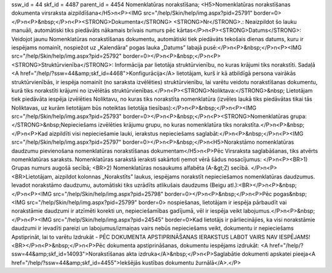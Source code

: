 ssw_id = 44skf_id = 4487parent_id = 4454Nomenklatūras norakstīšana;<H5>Nomenklatūras norakstīšanas dokumenta virsraksta aizpildīšana</H5>\n<P><IMG src="/help/Skin/help/img.aspx?pid=25791" border=0></P>\n<P>&nbsp;</P>\n<P><STRONG>Dokumenta</STRONG> <STRONG>Nr</STRONG>.: Neaizpildot šo lauku manuāli, automātiski tiks piedāvāts nākamais brīvais numurs pēc kārtas</P>\n<P><STRONG>Datums</STRONG>: Veidojot jaunu Nomenklatūras norakstīšanas dokumentu, automātiski tiek piedāvāts tekošais dienas datums, kuru ir iespējams nomainīt, nospiežot uz „Kalendāra” pogas lauka „Datums” labajā pusē:</P>\n<P>&nbsp;</P>\n<P><IMG src="/help/Skin/help/img.aspx?pid=25792" border=0></P>\n<P>&nbsp;</P>\n<P><STRONG>Struktūrvienība</STRONG>: Informācija par lietotāja struktūrvienību, no kuras krājumi tiks norakstīti. Sadaļā <A href="/help/?ssw=44&amp;skf_id=4468">Konfigurācija</A> lietotājam, kurš ir kā atbildīgā persona vairākās struktūrvienībās, ir iespēja nomainīt (no saraksta izvēlēties) struktūrvienību, lai varētu veidotu norakstīšanas dokumentu, kurā tiks norakstīti krājumi no izvēlētās struktūrvienības.</P>\n<P><STRONG>Noliktava:</STRONG>&nbsp; Lietotājam tiek piedāvāta iespēja izvēlēties Noliktavu, no kuras tiks norakstīta nomenklatūra (izvēles laukā tiks piedāvātas tikai tās Noliktavas, uz kurām lietotājam būs noteiktas lietotāja tiesības):</P>\n<P>&nbsp;</P>\n<P><IMG src="/help/Skin/help/img.aspx?pid=25793" border=0></P>\n<P>&nbsp;</P>\n<P><STRONG>Nomenklatūras grupa:</STRONG>&nbsp;Nepieciešams izvēlēties krājumu grupu, no kuras nomenklatūra tiks norakstīta.</P>\n<P>&nbsp;</P>\n<P>Kad aizpildīti visi nepieciešamie lauki, ierakstus nepieciešams saglabāt:</P>\n<P>&nbsp;</P>\n<P><IMG src="/help/Skin/help/img.aspx?pid=25797" border=0></P>\n<P>&nbsp;</P>\n<H5>Norakstāmo nomenklatūras daudzumu pievienošana nomenklatūras norakstīšanas dokumentam</H5>\n<P>Pēc Virsraksta saglabāšanas, tiks atvērts nomenklatūras saraksts. Nomenklatūras sarakstā ieraksti sakārtoti ņemot vērā šādus nosacījumus: </P>\n<P><BR>1) Grupas numurs augošā secībā; <BR>2) Nomenklatūras nosaukums alfabēta (A-&gt;Z) secībā. </P>\n<P><BR>Lietotājam, aizpildot kolonnas „Norakstīts” laukus, iespējams norakstīt nepieciešamos nomenklatūras daudzumus. Ievadot norakstāmo daudzumu, automātiski tiks uzrādīts atlikušais daudzums (Beigu atl.):<BR></P>\n<P>&nbsp;</P>\n<P><IMG src="/help/Skin/help/img.aspx?pid=25798" border=0></P>\n<P>&nbsp;</P>\n<P>Pēc pogas&nbsp;<IMG src="/help/Skin/help/img.aspx?pid=25799" border=0> nospiešanas, lietotājam ir iespēja pārbaudīt vai norakstāmie daudzumi ir atzīmēti korekti un, nepieciešamības gadījumā, vēl ir iespēja veikt labojumus.</P>\n<P>&nbsp;</P>\n<P><IMG src="/help/Skin/help/img.aspx?pid=24545" border=0>Kad lietotājs ir pārliecinājies, ka visi norakstāmie daudzumi ir ievadīti pareizi un labojumus/izmaiņas vairs nebūs nepieciešams veikt, dokumentu ir nepieciešams Apstiprināt, lai to varētu Izdrukāt - PĒC DOKUMENTA APSTIPRINĀŠANAS IERAKSTUS LABOT VAIRS NAV IESPĒJAMS!<BR></P>\n<P>&nbsp;</P>\n<P>Pēc dokumenta apstiprināšanas, dokumentu iespējams izdrukāt: <A href="/help/?ssw=44&amp;skf_id=14093">Norakstīšanas akta izdruka</A>&nbsp;</P>\n<P>Saglabātie dokumenti apskatei pieeja<A href="/help/?ssw=44&amp;skf_id=4455">Iekšējās kustības dokumentu žurnālā</A>.</P>